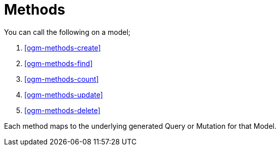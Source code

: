 [[ogm-methods]]
= Methods

You can call the following on a model;

. <<ogm-methods-create>>
. <<ogm-methods-find>>
. <<ogm-methods-count>>
. <<ogm-methods-update>>
. <<ogm-methods-delete>>

Each method maps to the underlying generated Query or Mutation for that Model.
